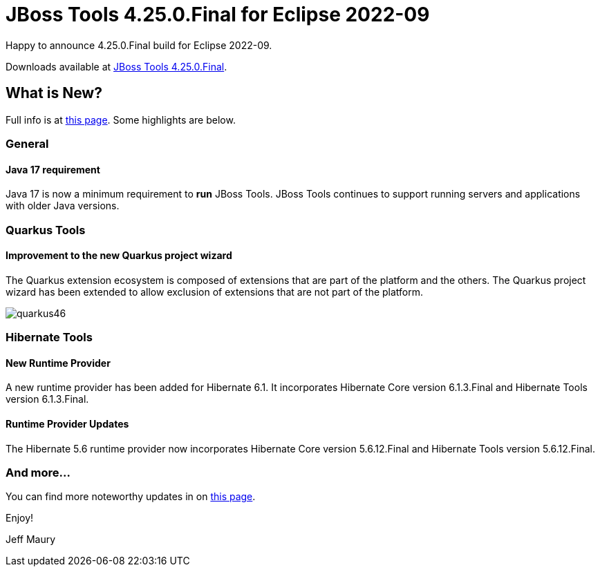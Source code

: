 = JBoss Tools 4.25.0.Final for Eclipse 2022-09
:page-layout: blog
:page-author: jeffmaury
:page-tags: [release, jbosstools, devstudio, jbosscentral, codereadystudio]
:page-date: 2022-10-17

Happy to announce 4.25.0.Final build for Eclipse 2022-09.

Downloads available at link:/downloads/jbosstools/2022-09/4.25.0.Final.html[JBoss Tools 4.25.0.Final].

== What is New?

Full info is at link:/documentation/whatsnew/jbosstools/4.25.0.Final.html[this page]. Some highlights are below.

=== General

==== Java 17 requirement

Java 17 is now a minimum requirement to *run* JBoss Tools.
JBoss Tools continues to support running servers and applications with older Java versions.

=== Quarkus Tools

==== Improvement to the new Quarkus project wizard

The Quarkus extension ecosystem is composed of extensions that are part of the platform and the others. The Quarkus project wizard has
been extended to allow exclusion of extensions that are not part of the platform.


image::/documentation/whatsnew/quarkus/images/quarkus46.gif[]


=== Hibernate Tools

==== New Runtime Provider

A new runtime provider has been added for Hibernate 6.1. It incorporates Hibernate Core version 6.1.3.Final and Hibernate Tools version 6.1.3.Final.


==== Runtime Provider Updates

The Hibernate 5.6 runtime provider now incorporates Hibernate Core version 5.6.12.Final and Hibernate Tools version 5.6.12.Final.


=== And more...

You can find more noteworthy updates in on link:/documentation/whatsnew/jbosstools/4.24.0.AM1.html[this page].


Enjoy!

Jeff Maury

